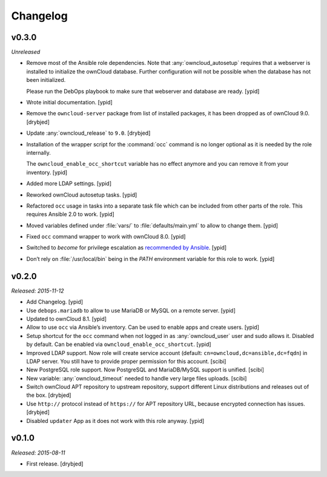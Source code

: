 Changelog
=========

v0.3.0
------

*Unreleased*

- Remove most of the Ansible role dependencies.
  Note that :any:`owncloud_autosetup` requires that a webserver is installed to
  initialize the ownCloud database.
  Further configuration will not be possible when the database has not been
  initialized.

  Please run the DebOps playbook to make sure that webserver and database are
  ready. [ypid]

- Wrote initial documentation. [ypid]

- Remove the ``owncloud-server`` package from list of installed packages, it
  has been dropped as of ownCloud 9.0. [drybjed]

- Update :any:`owncloud_release` to ``9.0``. [drybjed]

- Installation of the wrapper script for the :command:`occ` command is no
  longer optional as it is needed by the role internally.

  The ``owncloud_enable_occ_shortcut`` variable has no effect anymore and you
  can remove it from your inventory. [ypid]

- Added more LDAP settings. [ypid]

- Reworked ownCloud autosetup tasks. [ypid]

- Refactored ``occ`` usage in tasks into a separate task file which can be
  included from other parts of the role. This requires Ansible 2.0 to work. [ypid]

- Moved variables defined under :file:`vars/` to :file:`defaults/main.yml` to
  allow to change them. [ypid]

- Fixed ``occ`` command wrapper to work with ownCloud 8.0. [ypid]

- Switched to `become` for privilege escalation as `recommended by Ansible
  <https://docs.ansible.com/ansible/become.html#for-those-from-pre-1-9-sudo-and-su-still-work>`_.
  [ypid]

- Don’t rely on :file:`/usr/local/bin` being in the `PATH` environment variable
  for this role to work. [ypid]

v0.2.0
------

*Released: 2015-11-12*

- Add Changelog. [ypid]

- Use ``debops.mariadb`` to allow to use MariaDB or MySQL on a remote server. [ypid]

- Updated to ownCloud 8.1. [ypid]

- Allow to use ``occ`` via Ansible’s inventory. Can be used to enable apps and create users. [ypid]

- Setup shortcut for the ``occ`` command when not logged in as :any:`owncloud_user` user and sudo allows it.
  Disabled by default. Can be enabled via ``owncloud_enable_occ_shortcut``. [ypid]

- Improved LDAP support. Now role will create service account (default: ``cn=owncloud,dc=ansible,dc=fqdn``)
  in LDAP server. You still have to provide proper permission for this account. [scibi]

- New PostgreSQL role support. Now PostgreSQL and MariaDB/MySQL support is unified. [scibi]

- New variable: :any:`owncloud_timeout` needed to handle very large files uploads. [scibi]

- Switch ownCloud APT repository to upstream repository, support different Linux
  distributions and releases out of the box. [drybjed]

- Use ``http://`` protocol instead of ``https://`` for APT repository URL,
  because encrypted connection has issues. [drybjed]

- Disabled ``updater`` App as it does not work with this role anyway. [ypid]

v0.1.0
------

*Released: 2015-08-11*

- First release. [drybjed]

